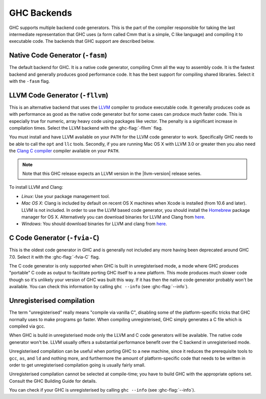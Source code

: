 .. _code-generators:

GHC Backends
============

.. index::
   single: GHC backends
   single: GHC code generators

GHC supports multiple backend code generators. This is the part of the
compiler responsible for taking the last intermediate representation
that GHC uses (a form called Cmm that is a simple, C like language) and
compiling it to executable code. The backends that GHC support are
described below.

.. _native-code-gen:

Native Code Generator (``-fasm``)
---------------------------------

.. index::
   single: native code generator

The default backend for GHC. It is a native code generator, compiling
Cmm all the way to assembly code. It is the fastest backend and
generally produces good performance code. It has the best support for
compiling shared libraries. Select it with the ``-fasm`` flag.

.. _llvm-code-gen:

LLVM Code Generator (``-fllvm``)
--------------------------------

.. index::
   single: LLVM code generator

This is an alternative backend that uses the `LLVM <http://llvm.org>`__
compiler to produce executable code. It generally produces code as with
performance as good as the native code generator but for some cases can
produce much faster code. This is especially true for numeric, array
heavy code using packages like vector. The penalty is a significant
increase in compilation times. Select the LLVM backend with the
:ghc-flag:`-fllvm` flag.

You must install and have LLVM available on your ``PATH`` for the LLVM code
generator to work. Specifically GHC needs to be able to call the ``opt``
and ``llc`` tools. Secondly, if you are running Mac OS X with LLVM 3.0
or greater then you also need the `Clang C
compiler <http://clang.llvm.org>`__ compiler available on your ``PATH``.

.. note::

    Note that this GHC release expects an LLVM version in the |llvm-version|
    release series.

To install LLVM and Clang:

-  *Linux*: Use your package management tool.

-  *Mac OS X*: Clang is included by default on recent OS X machines when
   Xcode is installed (from 10.6 and later). LLVM is not included.
   In order to use the LLVM based code generator, you should install the
   `Homebrew <http://mxcl.github.com/homebrew/>`__ package manager for
   OS X. Alternatively you can download binaries for LLVM and Clang from
   `here <http://llvm.org/releases/download.html>`__.

-  *Windows*: You should download binaries for LLVM and clang from
   `here <http://llvm.org/releases/download.html>`__.

.. _c-code-gen:

C Code Generator (``-fvia-C``)
------------------------------

.. index::
   single: C code generator
   single: -fvia-C

.. ghc-flag:: -fvia-C
    :shortdesc: use the C code generator
    :type: dynamic
    :category: warnings

    Use the C code generator. Only supposed in unregisterised GHC builds.

This is the oldest code generator in GHC and is generally not included
any more having been deprecated around GHC 7.0. Select it with the
:ghc-flag:`-fvia-C` flag.

The C code generator is only supported when GHC is built in
unregisterised mode, a mode where GHC produces "portable" C code as
output to facilitate porting GHC itself to a new platform. This mode
produces much slower code though so it's unlikely your version of GHC
was built this way. If it has then the native code generator probably
won't be available. You can check this information by calling
``ghc --info`` (see :ghc-flag:`--info`).

.. _unreg:

Unregisterised compilation
--------------------------

.. index::
   single: unregisterised compilation

The term "unregisterised" really means "compile via vanilla C",
disabling some of the platform-specific tricks that GHC normally uses to
make programs go faster. When compiling unregisterised, GHC simply
generates a C file which is compiled via gcc.

When GHC is build in unregisterised mode only the LLVM and C code
generators will be available. The native code generator won't be. LLVM
usually offers a substantial performance benefit over the C backend in
unregisterised mode.

Unregisterised compilation can be useful when porting GHC to a new
machine, since it reduces the prerequisite tools to ``gcc``, ``as``, and
``ld`` and nothing more, and furthermore the amount of platform-specific
code that needs to be written in order to get unregisterised compilation
going is usually fairly small.

Unregisterised compilation cannot be selected at compile-time; you have
to build GHC with the appropriate options set. Consult the GHC Building
Guide for details.

You can check if your GHC is unregisterised by calling
``ghc --info`` (see :ghc-flag:`--info`).
